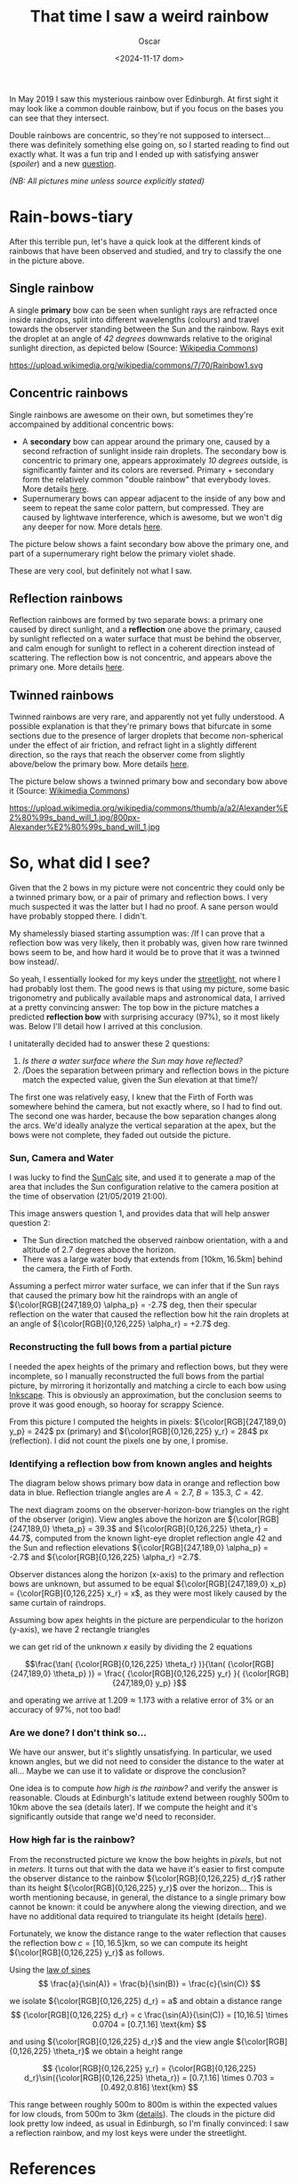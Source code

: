#+title: That time I saw a weird rainbow
#+date: <2024-11-17 dom>
#+author: Oscar

In May 2019 I saw this mysterious rainbow over Edinburgh. At first
sight it may look like a common double rainbow, but if you focus on
the bases you can see that they intersect.

#+ATTR_HTML: :alt Weird Rainbow :width 75%
[[../img/Rainbow/Rainbow-2019-05-22-RETALLAT.jpeg]]

Double rainbows are concentric, so they're not supposed to
intersect...  there was definitely something else going on, so I
started reading to find out exactly what. It was a fun trip and I
ended up with satisfying answer ([[So, what did I see?][spoiler]]) and a new [[QUESTION][question]].

/(NB: All pictures mine unless source explicitly stated)/

* Rain-bows-tiary

After this terrible pun, let's have a quick look at the different
kinds of rainbows that have been observed and studied, and try to
classify the one in the picture above.

** Single rainbow
A single *primary* bow can be seen when sunlight rays are refracted
once inside raindrops, split into different wavelengths (colours) and
travel towards the observer standing between the Sun and the
rainbow. Rays exit the droplet at an angle of /42 degrees/ downwards
relative to the original sunlight direction, as depicted below
(Source: [[https://upload.wikimedia.org/wikipedia/commons/7/70/Rainbow1.svg][Wikipedia Commons]])

#+ATTR_HTML: :alt Refraction and reflection in a raindrop :width 50%
https://upload.wikimedia.org/wikipedia/commons/7/70/Rainbow1.svg

** Concentric rainbows
Single rainbows are awesome on their own, but sometimes they're
accompained by additional concentric bows:
- A *secondary* bow can appear around the primary one, caused by a
  second refraction of sunlight inside rain droplets. The secondary bow
  is concentric to primary one, appears approximately /10 degrees/
  outside, is significantly fainter and its colors are
  reversed. Primary + secondary form the relatively common "double
  rainbow" that everybody loves. More details [[https://www.atoptics.co.uk/rainbows/sec.htm][here]].
- Supernumerary bows can appear adjacent to the inside of any bow and
  seem to repeat the same color pattern, but compressed. They are
  caused by lightwave interference, which is awesome, but we won't dig
  any deeper for now. More detals [[https://www.atoptics.co.uk/rainbows/supers.htm][here]].

The picture below shows a faint secondary bow above the primary one,
and part of a supernumerary right below the primary violet shade.
#+ATTR_HTML: :alt Double Rainbow with supernumerary :width 90%
[[../img/Rainbow/Rainbow-2019-10-29-Super.jpg]]

These are very cool, but definitely not what I saw.

** Reflection rainbows
Reflection rainbows are formed by two separate bows: a primary one
caused by direct sunlight, and a *reflection* one above the primary,
caused by sunlight reflected on a water surface that must be behind
the observer, and calm enough for sunlight to reflect in a coherent
direction instead of scattering. The reflection bow is not concentric,
and appears above the primary one. More details [[https://www.atoptics.co.uk/rainbows/bowim6.htm][here]].

** Twinned rainbows
Twinned rainbows are very rare, and apparently not yet fully
understood. A possible explanation is that they're primary bows that
bifurcate in some sections due to the presence of larger droplets that
become non-spherical under the effect of air friction, and refract
light in a slightly different direction, so the rays that reach the
observer come from slightly above/below the primary bow. More details
[[https://www.atoptics.co.uk/rainbows/bowim28.htm][here]].

The picture below shows a twinned primary bow and secondary bow above
it (Source: [[https://commons.wikimedia.org/wiki/File:Alexander%E2%80%99s_band_will_1.jpg][Wikimedia Commons]])

#+ATTR_HTML: :alt Twinned Rainbow :width 90%
https://upload.wikimedia.org/wikipedia/commons/thumb/a/a2/Alexander%E2%80%99s_band_will_1.jpg/800px-Alexander%E2%80%99s_band_will_1.jpg

* So, what did I see?
Given that the 2 bows in my picture were not concentric they could
only be a twinned primary bow, or a pair of primary and reflection
bows. I very much suspected it was the latter but I had no proof. A
sane person would have probably stopped there. I didn't.

My shamelessly biased starting assumption was: /If I can prove that a
reflection bow was very likely, then it probably was, given how rare
twinned bows seem to be, and how hard it would be to prove that it was
a twinned bow instead/.

So yeah, I essentially looked for my keys under the [[https://en.wikipedia.org/wiki/Streetlight_effect][streetlight]], not
where I had probably lost them. The good news is that using my
picture, some basic trigonometry and publically available maps and
astronomical data, I arrived at a pretty convincing answer: The top
bow in the picture matches a predicted *reflection bow* with
surprising accuracy (97%), so it most likely was. Below I'll detail
how I arrived at this conclusion.

I unitaterally decided had to answer these 2 questions:
1. /Is there a water surface where the Sun may have reflected?/
2. /Does the separation between primary and reflection bows in the
   picture match the expected value, given the Sun elevation at that
   time?/

The first one was relatively easy, I knew that the Firth of Forth was
somewhere behind the camera, but not exactly where, so I had to find
out. The second one was harder, because the bow separation changes
along the arcs. We'd ideally analyze the vertical separation at the
apex, but the bows were not complete, they faded out outside the
picture.

*** Sun, Camera and Water

I was lucky to find the [[https://www.suncalc.org/#/55.9316,-3.1718,11/2019.05.21/21:00/1/3][SunCalc]] site, and used it to generate a map of
the area that includes the Sun configuration relative to the camera
position at the time of observation (21/05/2019 21:00).

#+ATTR_HTML: :alt SunConfig :width 90%
[[../img/Rainbow/Rainbow-2019-05-22-SunConfig.png]]

This image answers question 1, and provides data that will help answer
question 2:
- The Sun direction matched the observed rainbow orientation, with a
  and altitude of $2.7$ degrees above the horizon.
- There was a large water body that extends from
  $[10\text{km},16.5\text{km}]$ behind the camera, the Firth of Forth.

Assuming a perfect mirror water surface, we can infer that if the Sun
rays that caused the primary bow hit the raindrops with an angle of
${\color[RGB]{247,189,0} \alpha_p} = -2.7$ deg, then their specular
reflection on the water that caused the reflection bow hit the rain
droplets at an angle of ${\color[RGB]{0,126,225} \alpha_r} = +2.7$
deg.

*** Reconstructing the full bows from a partial picture

I needed the apex heights of the primary and reflection bows, but they
were incomplete, so I manually reconstructed the full bows from the
partial picture, by mirroring it horizontally and matching a circle to
each bow using [[https://inkscape.org/][Inkscape]]. This is obviously an approximation, but the
conclusion seems to prove it was good enough, so hooray for scrappy
Science.

#+ATTR_HTML: :alt Reconstructed bows :width 90%
[[../img/Rainbow/Rainbow-2019-05-22-RECONSTRUIT.png]]

From this picture I computed the heights in pixels:
${\color[RGB]{247,189,0} y_p} = 242$ px (primary) and
${\color[RGB]{0,126,225} y_r} = 284$ px (reflection). I did not count
the pixels one by one, I promise.

*** Identifying a reflection bow from known angles and heights

The diagram below shows primary bow data in orange and reflection bow
data in blue. Reflection triangle angles are $A=2.7$, $B=135.3$, $C=42$.

#+ATTR_HTML: :alt Angles :width 100%
[[../img/Rainbow/Rainbow_Angles.svg]]

The next diagram zooms on the observer-horizon-bow triangles on the
right of the observer (origin). View angles above the horizon are
${\color[RGB]{247,189,0} \theta_p} = 39.3$ and
${\color[RGB]{0,126,225} \theta_r} = 44.7$, computed from the known
light-eye droplet reflection angle $42$ and the Sun and reflection
elevations ${\color[RGB]{247,189,0} \alpha_p} = -2.7$ and
${\color[RGB]{0,126,225} \alpha_r} =2.7$.
#+ATTR_HTML: :alt Distance and Height :width 50%
[[../img/Rainbow/Rainbow_Angles_Zoomed.svg]]

Observer distances along the horizon (x-axis) to the primary and
reflection bows are unknown, but assumed to be equal
${\color[RGB]{247,189,0} x_p} = {\color[RGB]{0,126,225} x_r} = x$,
as they were most likely caused by the same curtain of raindrops.

Assuming bow apex heights in the picture are perpendicular to the
horizon (y-axis), we have 2 rectangle triangles
\begin{eqnarray*}
  \tan( {\color[RGB]{0,126,225} \theta_r} ) = {\color[RGB]{0,126,225} y_r} / x \\
  \tan( {\color[RGB]{247,189,0} \theta_p} ) = {\color[RGB]{247,189,0} y_p} / x
\end{eqnarray*}

we can get rid of the unknown $x$ easily by dividing the 2 equations

\[\frac{\tan( {\color[RGB]{0,126,225} \theta_r} )}{\tan( {\color[RGB]{247,189,0} \theta_p} )} =
\frac{ {\color[RGB]{0,126,225} y_r} }{ {\color[RGB]{247,189,0} y_p} }\]

and operating we arrive at $1.209 \approx 1.173$ with a relative error
of $3\%$ or an accuracy of $97\%$, not too bad!

*** Are we done? I don't think so...

We have our answer, but it's slightly unsatisfying. In particular, we
used known angles, but we did not need to consider the distance to the
water at all... Maybe we can use it to validate or disprove the
conclusion?

One idea is to compute /how high is the rainbow?/ and verify the
answer is reasonable. Clouds at Edinburgh's latitude extend between
roughly 500m to 10km above the sea (details later). If we compute the
height and it's significantly outside that range we'd need to
reconsider.

*** <<QUESTION>> How +high+ *far* is the rainbow?

From the reconstructed picture we know the bow heights in /pixels/,
but not in /meters/. It turns out that with the data we have it's
easier to first compute the observer distance to the rainbow
${\color[RGB]{0,126,225} d_r}$ rather than its height
${\color[RGB]{0,126,225} y_r}$ over the horizon... This is worth
mentioning because, in general, the distance to a single primary bow
cannot be known: it could be anywhere along the viewing direction, and
we have no additional data required to triangulate its height (details
[[https://www.atoptics.co.uk/fz439.hth][here]]).

Fortunately, we know the distance range to the water reflection that
causes the reflection bow $c=[10,16.5]\text{km}$, so we can compute
its height ${\color[RGB]{0,126,225} y_r}$ as follows.

Using the [[https://en.wikipedia.org/wiki/Law_of_sines][law of sines]]
\[
  \frac{a}{\sin(A)} = \frac{b}{\sin(B)} = \frac{c}{\sin(C)}
\]

we isolate ${\color[RGB]{0,126,225} d_r} = a$ and obtain a distance range
\[
{\color[RGB]{0,126,225} d_r} = c \frac{\sin(A)}{\sin(C)} =
[10,16.5] \times 0.0704 = [0.7,1.16] \text{km}
\]

and using ${\color[RGB]{0,126,225} d_r}$ and the view angle
${\color[RGB]{0,126,225} \theta_r}$ we obtain a height range

\[
{\color[RGB]{0,126,225} y_r}
= {\color[RGB]{0,126,225} d_r}\sin({\color[RGB]{0,126,225} \theta_r}) = [0.7,1.16] \times 0.703
= [0.492,0.816] \text{km}
\]

This range between roughly 500m to 800m is within the expected values
for low clouds, from 500m to 3km ([[https://www.weather.gov/key/low_clouds][details]]). The clouds in the picture
did look pretty low indeed, as usual in Edinburgh, so I'm finally
convinced: I saw a reflection rainbow, and my lost keys were under the
streetlight.

** Accounting for camera height over sea level                     :noexport:
Observer height above sea level was 70m ([[http://en-gb.topographic-map.com/][data]]) and can be considered
irrelevant, as it may only change the perceived height of the bows
over the horizon, but not their relative configuration.

According to https://en.wikipedia.org/wiki/Horizon, horizon distance
is d = 3.57*sqrt(h) (d in km, h in meters), so at h=70m above the sea
level d = 30km, QUITE far away, so FoF sure falls inside it, and
actually, we should worry about horizon distance at rainbow height,
which may be quite far up (h=1000m approx in picture, if reflection at
farthest FoF border), so d = 113km, not far enough for the west coast

* References
- The [[https://atoptics.co.uk/][Atmospheric Optics]] website is a great reference for learning
  about rainbows and other phenomena.
- The Wikipedia entry on [[https://en.wikipedia.org/wiki/Rainbow][Rainbow]] is pretty exhaustive, I've linked a
  few pictures from there.
- This paper [[https://cs.dartmouth.edu/~wjarosz/publications/sadeghi11physically.html][Physically-based simulation of rainbows]] explains and
  computationally reproduces several kinds of rainbows, including
  secondary bows, supernumeraries and twinned bows. It's worth a read.
